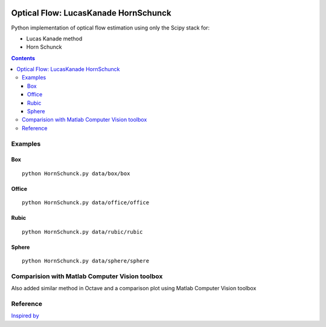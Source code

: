 .. image:: https://zenodo.org/badge/71314875.svg
   :target: https://zenodo.org/badge/latestdoi/71314875
.. image:: https://travis-ci.org/scivision/pyoptflow.svg?branch=master
   :target: https://travis-ci.org/scivision/pyoptflow
.. image:: https://coveralls.io/repos/github/scivision/pyoptflow/badge.svg?branch=master
   :target: https://coveralls.io/github/scivision/pyoptflow?branch=master



=====================================
Optical Flow: LucasKanade HornSchunck
=====================================
Python implementation of optical flow estimation using only the Scipy stack for:

* Lucas Kanade method
* Horn Schunck

.. contents::

Examples
========

Box
---
::

  python HornSchunck.py data/box/box

Office
------
::

  python HornSchunck.py data/office/office

Rubic
------
::

  python HornSchunck.py data/rubic/rubic

Sphere
------
::

  python HornSchunck.py data/sphere/sphere

Comparision with Matlab Computer Vision toolbox
===============================================
Also added similar method in Octave and a comparison plot using Matlab Computer Vision toolbox


Reference
=========
`Inspired by <https://github.com/ablarry91/Optical-Flow-LucasKanade-HornSchunck/>`_
